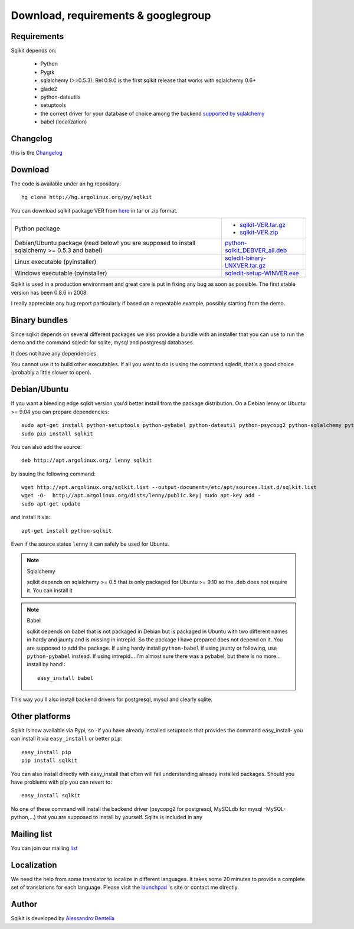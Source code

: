 =======================================
 Download, requirements & googlegroup
=======================================
  

Requirements
============

Sqlkit depends on:

       * Python
       * Pygtk
       * sqlalchemy (>=0.5.3). Rel 0.9.0 is the first sqlkit release
         that works with sqlalchemy 0.6+
       * glade2
       * python-dateutils 
       * setuptools
       * the correct driver for your database of choice among the backend
         `supported by sqlalchemy`_
       * babel (localization)

Changelog
===========

this is the Changelog_

.. _Changelog: http://sqlkit.argolinux.org/download/Changelog

Download
========
The code is available under an hg repository::

  hg clone http://hg.argolinux.org/py/sqlkit
  
You can download sqlkit package VER from here_ in tar or zip format. 

+--------------------------------------+-------------------------------------+
| Python package                       |* sqlkit-VER.tar.gz_                 |
|                                      |* sqlkit-VER.zip_                    |
+--------------------------------------+-------------------------------------+
| Debian/Ubuntu package (read below!   |python-sqlkit_DEBVER_all.deb_        |
| you are supposed to install          |                                     |
| sqlalchemy >= 0.5.3 and babel)       |                                     |
+--------------------------------------+-------------------------------------+
| Linux executable (pyinstaller)       |sqledit-binary-LNXVER.tar.gz_        |
+--------------------------------------+-------------------------------------+
| Windows executable (pyinstaller)     |sqledit-setup-WINVER.exe_            |
+--------------------------------------+-------------------------------------+


Sqlkit is used in a production environment and great care is put in fixing
any bug as soon as possible. The first stable version has been 0.8.6 in 2008. 

I really appreciate any bug report particularly if based on a repeatable
example, possibly starting from the demo.

Binary bundles
===============

Since sqlkit depends on several different packages we also provide a bundle
with an installer that you can use to run the demo and the command sqledit
for sqlite, mysql and postgresql databases. 

It does not have any dependencies.

You cannot use it to build other executables. If all you want to do is using
the command sqledit, that's a good choice (probably a little slower to open).

Debian/Ubuntu
=============

If you want a bleeding edge sqlkit version you'd better install from the
package distribution. On a Debian lenny or Ubuntu >= 9.04 you can prepare
dependencies::

  sudo apt-get install python-setuptools python-pybabel python-dateutil python-psycopg2 python-sqlalchemy python-mysqldb python-pip
  sudo pip install sqlkit

You can also add the source::

  deb http://apt.argolinux.org/ lenny sqlkit

by issuing the following command::

  wget http://apt.argolinux.org/sqlkit.list --output-document=/etc/apt/sources.list.d/sqlkit.list
  wget -O-  http://apt.argolinux.org/dists/lenny/public.key| sudo apt-key add -
  sudo apt-get update

and install it via::

  apt-get install python-sqlkit

Even if the source states ``lenny`` it can safely be used for Ubuntu.

.. note:: Sqlalchemy
    
    sqlkit depends on sqlalchemy >= 0.5 that is only packaged for Ubuntu >=
    9.10 so the .deb does not require it. You can install it

.. note:: Babel

   sqlkit depends on babel that is not packaged in Debian but is packaged in
   Ubuntu with two different names in hardy and jaunty and is missing in
   intrepid. So the package I have prepared does not depend on it. You are
   supposed to add the package. If using hardy install ``python-babel`` if
   using jaunty or following, use ``python-pybabel`` instead. If using
   intrepid... I'm almost sure there was a pybabel, but there is no
   more... install by hand!::

      easy_install babel

This way you'll also install backend drivers for postgresql, mysql and clearly sqlite.

Other platforms
===============

Sqlkit is now available via Pypi, so -if you have already installed
setuptools that provides the command easy_install- you can install it via
``easy_install`` or better ``pip``::

  easy_install pip
  pip install sqlkit

You can also install directly with easy_install that often will fail
understanding already installed packages. Should you have problems with pip
you can revert to::

  easy_install sqlkit


No one of these command will install the backend driver (psycopg2 for
postgresql, MySQLdb for mysql -MySQL-python,...) that you are supposed to
install by yourself. Sqlite is included in any 


Mailing list
============

You can join our mailing list_

Localization
============

We need the help from some translator to localize in different languages. It
takes some 20 minutes to provide a complete set of translations for each
language. Please visit the launchpad_ 's site or contact me directly.

Author
======

Sqlkit is developed by `Alessandro Dentella`_


.. _list: http://groups.google.com/group/sqlkit
.. _here: http://sqlkit.argolinux.org/download/
.. _Experimental: http://packages.debian.org/experimental/python-sqlalchemy
  
.. _sqlkit-VER.tar.gz: http://sqlkit.argolinux.org/download/sqlkit-VER.tar.gz
.. _sqlkit-VER.zip: http://sqlkit.argolinux.org/download/sqlkit-VER.zip
.. _python-sqlkit_DEBVER_all.deb: http://sqlkit.argolinux.org/download/python-sqlkit_DEBVER_all.deb
.. _sqledit-binary-LNXVER.tar.gz: http://sqlkit.argolinux.org/download/sqledit-binary-LNXVER.tar.gz
.. _sqledit-setup-WINVER.exe: http://sqlkit.argolinux.org/download/sqledit-setup-WINVER.exe
.. _sqlkit-doc_VER_all.deb: http://sqlkit.argolinux.org/download/sqlkiy-doc_VER_all.deb
.. _`Alessandro Dentella`: mailto:sandro@e-den.it
.. _launchpad: https://launchpad.net/sqlkit
.. _`supported by sqlalchemy`: http://www.sqlalchemy.org/trac/wiki/DatabaseNotes
